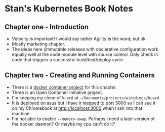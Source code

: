 * Stan's Kubernetes Book Notes

** Chapter one - Introduction
   - Velocity is important! I would say rather Agility is the word, but ok.
   - Mostly marketing chapter.
   - The ideas here (immutable releases with declarative configuration work equally well
     at the code module level with source control. Only check in code that triggers a
     successful build/test/deploy cycle.
** Chapter two - Creating and Running Containers
   * There is a [[https://github.com/kubernetes-up-and-running/kuard][docker container project]] for this chapter.
   * Three is an Open Container Initiative project.
   * I'm keeping my clone of =kuard= at =~/Documents/projects/wingdings/kuard=.
   * It is deployed on asus but I have it mapped to port 3000 so I can see it on my
     Chromebook at http://localhost:3000 when I ssh into that machine.
   * I'm not able to enable =--memory-swap=. Perhaps I need a later version of the docker
     daemon? Or maybe my cpu can't do it?
